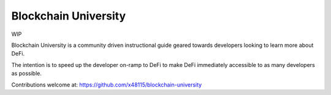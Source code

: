=====================
Blockchain University
=====================

WIP  

Blockchain University is a community driven instructional guide geared towards developers looking to learn more about DeFi.  

The intention is to speed up the developer on-ramp to DeFi to make DeFi immediately accessible to as many developers as possible.

Contributions welcome at: https://github.com/x48115/blockchain-university